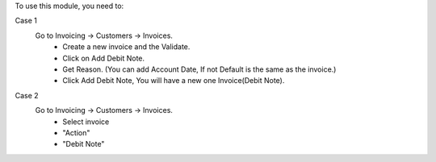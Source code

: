 To use this module, you need to:

Case 1
    Go to Invoicing -> Customers -> Invoices.
        - Create a new invoice and the Validate.
        - Click on Add Debit Note.
        - Get Reason. (You can add Account Date, If not Default is the same as the invoice.)
        - Click Add Debit Note, You will have a new one Invoice(Debit Note).

Case 2
    Go to Invoicing -> Customers -> Invoices.
        - Select invoice
        - "Action"
        - "Debit Note"
